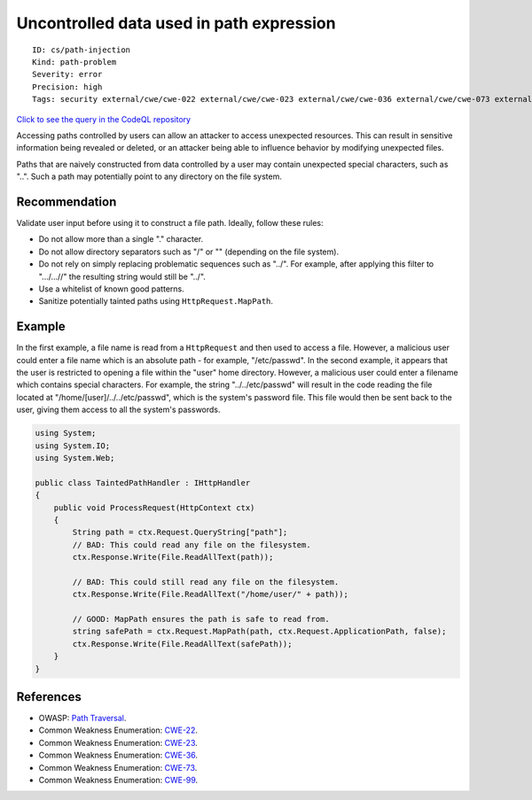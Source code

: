 Uncontrolled data used in path expression
=========================================

::

    ID: cs/path-injection
    Kind: path-problem
    Severity: error
    Precision: high
    Tags: security external/cwe/cwe-022 external/cwe/cwe-023 external/cwe/cwe-036 external/cwe/cwe-073 external/cwe/cwe-099

`Click to see the query in the CodeQL
repository <https://github.com/github/codeql/tree/main/csharp/ql/src/Security%20Features/CWE-022/TaintedPath.ql>`__

Accessing paths controlled by users can allow an attacker to access
unexpected resources. This can result in sensitive information being
revealed or deleted, or an attacker being able to influence behavior by
modifying unexpected files.

Paths that are naively constructed from data controlled by a user may
contain unexpected special characters, such as "..". Such a path may
potentially point to any directory on the file system.

Recommendation
--------------

Validate user input before using it to construct a file path. Ideally,
follow these rules:

-  Do not allow more than a single "." character.
-  Do not allow directory separators such as "/" or "" (depending on the
   file system).
-  Do not rely on simply replacing problematic sequences such as "../".
   For example, after applying this filter to ".../...//" the resulting
   string would still be "../".
-  Use a whitelist of known good patterns.
-  Sanitize potentially tainted paths using ``HttpRequest.MapPath``.

Example
-------

In the first example, a file name is read from a ``HttpRequest`` and
then used to access a file. However, a malicious user could enter a file
name which is an absolute path - for example, "/etc/passwd". In the
second example, it appears that the user is restricted to opening a file
within the "user" home directory. However, a malicious user could enter
a filename which contains special characters. For example, the string
"../../etc/passwd" will result in the code reading the file located at
"/home/[user]/../../etc/passwd", which is the system's password file.
This file would then be sent back to the user, giving them access to all
the system's passwords.

.. code:: csharp

    using System;
    using System.IO;
    using System.Web;

    public class TaintedPathHandler : IHttpHandler
    {
        public void ProcessRequest(HttpContext ctx)
        {
            String path = ctx.Request.QueryString["path"];
            // BAD: This could read any file on the filesystem.
            ctx.Response.Write(File.ReadAllText(path));

            // BAD: This could still read any file on the filesystem.
            ctx.Response.Write(File.ReadAllText("/home/user/" + path));

            // GOOD: MapPath ensures the path is safe to read from.
            string safePath = ctx.Request.MapPath(path, ctx.Request.ApplicationPath, false);
            ctx.Response.Write(File.ReadAllText(safePath));
        }
    }

References
----------

-  OWASP: `Path
   Traversal <https://www.owasp.org/index.php/Path_traversal>`__.
-  Common Weakness Enumeration:
   `CWE-22 <https://cwe.mitre.org/data/definitions/22.html>`__.
-  Common Weakness Enumeration:
   `CWE-23 <https://cwe.mitre.org/data/definitions/23.html>`__.
-  Common Weakness Enumeration:
   `CWE-36 <https://cwe.mitre.org/data/definitions/36.html>`__.
-  Common Weakness Enumeration:
   `CWE-73 <https://cwe.mitre.org/data/definitions/73.html>`__.
-  Common Weakness Enumeration:
   `CWE-99 <https://cwe.mitre.org/data/definitions/99.html>`__.
